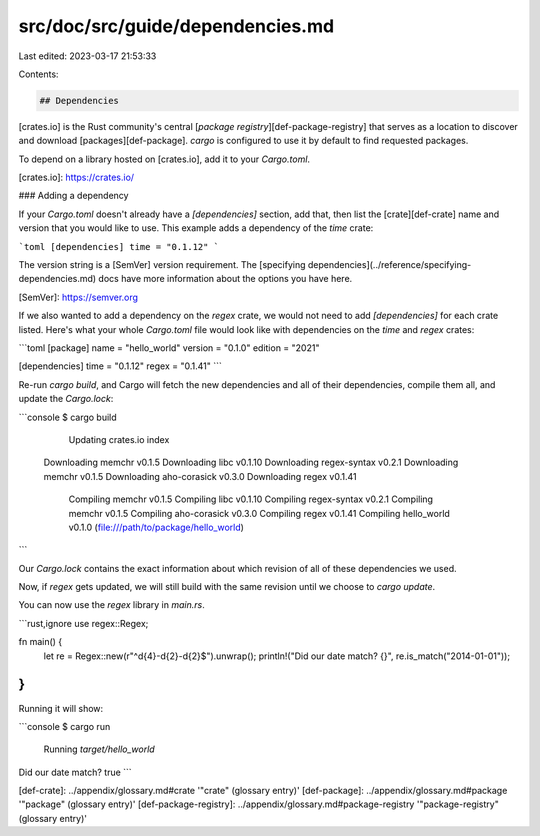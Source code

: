 src/doc/src/guide/dependencies.md
=================================

Last edited: 2023-03-17 21:53:33

Contents:

.. code-block:: md

    ## Dependencies

[crates.io] is the Rust community's central [*package registry*][def-package-registry]
that serves as a location to discover and download
[packages][def-package]. `cargo` is configured to use it by default to find
requested packages.

To depend on a library hosted on [crates.io], add it to your `Cargo.toml`.

[crates.io]: https://crates.io/

### Adding a dependency

If your `Cargo.toml` doesn't already have a `[dependencies]` section, add
that, then list the [crate][def-crate] name and version that you would like to
use. This example adds a dependency of the `time` crate:

```toml
[dependencies]
time = "0.1.12"
```

The version string is a [SemVer] version requirement. The [specifying
dependencies](../reference/specifying-dependencies.md) docs have more information about
the options you have here.

[SemVer]: https://semver.org

If we also wanted to add a dependency on the `regex` crate, we would not need
to add `[dependencies]` for each crate listed. Here's what your whole
`Cargo.toml` file would look like with dependencies on the `time` and `regex`
crates:

```toml
[package]
name = "hello_world"
version = "0.1.0"
edition = "2021"

[dependencies]
time = "0.1.12"
regex = "0.1.41"
```

Re-run `cargo build`, and Cargo will fetch the new dependencies and all of
their dependencies, compile them all, and update the `Cargo.lock`:

```console
$ cargo build
      Updating crates.io index
   Downloading memchr v0.1.5
   Downloading libc v0.1.10
   Downloading regex-syntax v0.2.1
   Downloading memchr v0.1.5
   Downloading aho-corasick v0.3.0
   Downloading regex v0.1.41
     Compiling memchr v0.1.5
     Compiling libc v0.1.10
     Compiling regex-syntax v0.2.1
     Compiling memchr v0.1.5
     Compiling aho-corasick v0.3.0
     Compiling regex v0.1.41
     Compiling hello_world v0.1.0 (file:///path/to/package/hello_world)
```

Our `Cargo.lock` contains the exact information about which revision of all of
these dependencies we used.

Now, if `regex` gets updated, we will still build with the same revision until
we choose to `cargo update`.

You can now use the `regex` library in `main.rs`.

```rust,ignore
use regex::Regex;

fn main() {
    let re = Regex::new(r"^\d{4}-\d{2}-\d{2}$").unwrap();
    println!("Did our date match? {}", re.is_match("2014-01-01"));
}
```

Running it will show:

```console
$ cargo run
   Running `target/hello_world`
Did our date match? true
```

[def-crate]:             ../appendix/glossary.md#crate             '"crate" (glossary entry)'
[def-package]:           ../appendix/glossary.md#package           '"package" (glossary entry)'
[def-package-registry]:  ../appendix/glossary.md#package-registry  '"package-registry" (glossary entry)'


